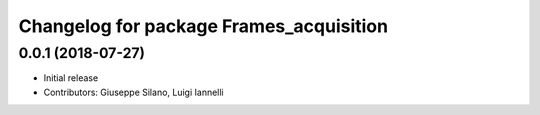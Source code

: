 ^^^^^^^^^^^^^^^^^^^^^^^^^^^^^^^^^^^^^^^^^
Changelog for package Frames_acquisition
^^^^^^^^^^^^^^^^^^^^^^^^^^^^^^^^^^^^^^^^^

0.0.1 (2018-07-27)
------------------
* Initial release
* Contributors: Giuseppe Silano, Luigi Iannelli